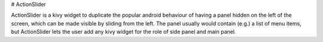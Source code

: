 # ActionSlider

ActionSlider is a kivy widget to duplicate the popular android
behaviour of having a panel hidden on the left of the screen, which
can be made visible by sliding from the left. The panel usually would
contain (e.g.) a list of menu items, but ActionSlider lets the user
add any kivy widget for the role of side panel and main panel.
